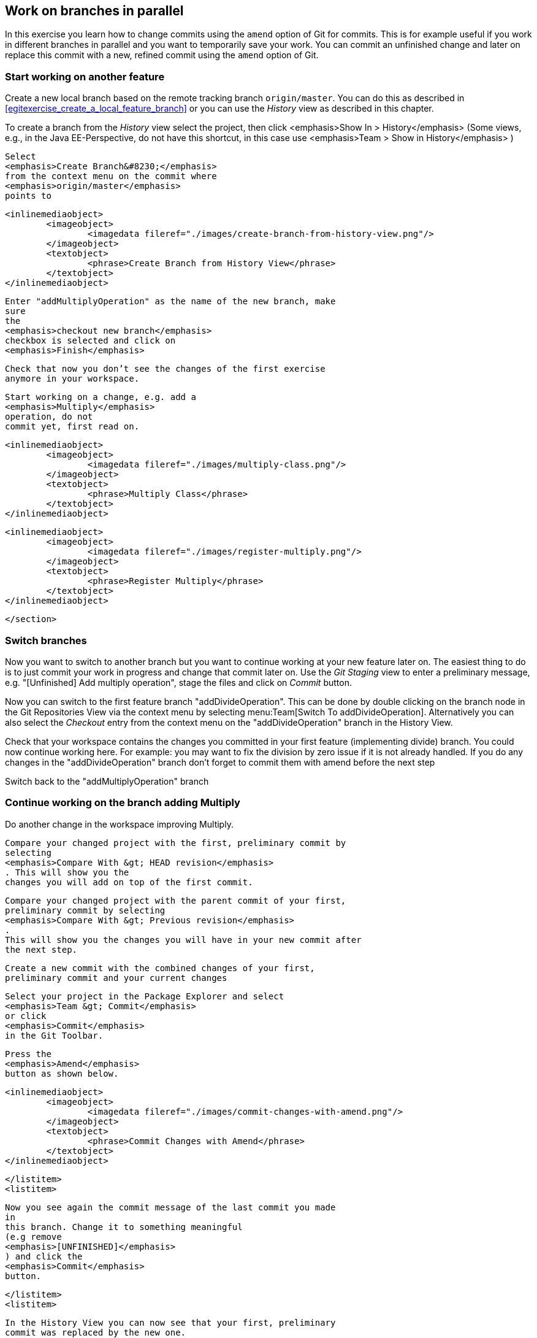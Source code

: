 [[_work_on_branches_in_parallel]]
== Work on branches in parallel
	
In this exercise you learn how to change commits using the `amend` option of Git for commits.
This is for example useful if you work in different branches in parallel and you want to temporarily save your work. 
You can commit an unfinished change and later on replace this commit with a new, refined commit using the `amend` option of Git.

[[start_working_on_another_feature]]
=== Start working on another feature
		
Create a new local branch based on the remote tracking branch `origin/master`. 
You can do this as described in <<egitexercise_create_a_local_feature_branch>> or you can use the _History_	view as described in this chapter.
		
		
To create a branch from the _History_ view select the project, then click
			<emphasis>Show In &gt; History</emphasis>
			(Some views, e.g., in the Java EE-Perspective, do not have this
			shortcut, in this case use
			<emphasis>Team &gt; Show in History</emphasis>
			)
		
		
			Select
			<emphasis>Create Branch&#8230;</emphasis>
			from the context menu on the commit where
			<emphasis>origin/master</emphasis>
			points to
		
		
			<inlinemediaobject>
				<imageobject>
					<imagedata fileref="./images/create-branch-from-history-view.png"/>
				</imageobject>
				<textobject>
					<phrase>Create Branch from History View</phrase>
				</textobject>
			</inlinemediaobject>
		
		
			Enter "addMultiplyOperation" as the name of the new branch, make
			sure
			the
			<emphasis>checkout new branch</emphasis>
			checkbox is selected and click on
			<emphasis>Finish</emphasis>
		
		
			Check that now you don’t see the changes of the first exercise
			anymore in your workspace.
		
		
			Start working on a change, e.g. add a
			<emphasis>Multiply</emphasis>
			operation, do not
			commit yet, first read on.
		
		
			<inlinemediaobject>
				<imageobject>
					<imagedata fileref="./images/multiply-class.png"/>
				</imageobject>
				<textobject>
					<phrase>Multiply Class</phrase>
				</textobject>
			</inlinemediaobject>
		
		
			<inlinemediaobject>
				<imageobject>
					<imagedata fileref="./images/register-multiply.png"/>
				</imageobject>
				<textobject>
					<phrase>Register Multiply</phrase>
				</textobject>
			</inlinemediaobject>
		
	</section>
[[_switch_branches]]
=== Switch branches

Now you want to switch to another branch but you want to continue working at your new feature later on. 
The easiest thing to do is to just commit your work in progress and change that commit later on.
Use the _Git Staging_ view to enter a preliminary message, e.g. "[Unfinished] Add multiply operation", stage the files and click on _Commit_ button.
				
				
Now you can switch to the first feature branch "addDivideOperation". 
This can be done by double clicking on the branch node in the Git Repositories View via the context menu by selecting menu:Team[Switch To addDivideOperation].
Alternatively you can also select the _Checkout_ entry from the context menu on the "addDivideOperation" branch in the History View.
				
				
Check that your workspace contains the changes you committed in your first feature (implementing divide) branch. 
You could now continue working here. 
For example: you may want to fix the division by zero issue if it is not already handled. 
If you do any changes in the "addDivideOperation" branch don’t forget to commit them with amend before the next step
				
				
Switch back to the "addMultiplyOperation" branch

[[_continue_working_on_the_branch_adding_multiply]]
=== Continue working on the branch adding Multiply
				
Do another change in the workspace improving Multiply.
				
				
					Compare your changed project with the first, preliminary commit by
					selecting
					<emphasis>Compare With &gt; HEAD revision</emphasis>
					. This will show you the
					changes you will add on top of the first commit.
				
				
					Compare your changed project with the parent commit of your first,
					preliminary commit by selecting
					<emphasis>Compare With &gt; Previous revision</emphasis>
					.
					This will show you the changes you will have in your new commit after
					the next step.
				
				
					Create a new commit with the combined changes of your first,
					preliminary commit and your current changes
				
						
							Select your project in the Package Explorer and select
							<emphasis>Team &gt; Commit</emphasis>
							or click
							<emphasis>Commit</emphasis>
							in the Git Toolbar.
						
						
							Press the
							<emphasis>Amend</emphasis>
							button as shown below.
						
						
							<inlinemediaobject>
								<imageobject>
									<imagedata fileref="./images/commit-changes-with-amend.png"/>
								</imageobject>
								<textobject>
									<phrase>Commit Changes with Amend</phrase>
								</textobject>
							</inlinemediaobject>
						
					</listitem>
					<listitem>
						
							Now you see again the commit message of the last commit you made
							in
							this branch. Change it to something meaningful
							(e.g remove
							<emphasis>[UNFINISHED]</emphasis>
							) and click the
							<emphasis>Commit</emphasis>
							button.
						
					</listitem>
					<listitem>
						
							In the History View you can now see that your first, preliminary
							commit was replaced by the new one.
						
						
							<inlinemediaobject>
								<imageobject>
									<imagedata fileref="./images/history-view-3.png"/>
								</imageobject>
								<textobject>
									<phrase>History View</phrase>
								</textobject>
							</inlinemediaobject>
						
					</listitem>
				</itemizedlist>
			</listitem>
		</itemizedlist>
	</section>
	<section id="_fixing_the_commit_message">
		<title>Fixing the commit message
		The amend feature is often used to fix the commit message of
			what you
			just committed.
		
		<itemizedlist>
			<listitem>
				
					In order to change the commit message of the last commit:
				
				
					Select your project in the Package Explorer and select
					<emphasis>Team &gt; Commit</emphasis>
					or click
					<emphasis>Commit in</emphasis>
					the Git Toolbar.
				
			</listitem>
			<listitem>
				
					Because there are no changes to commit EGit asks you if you want to
					amend the last commit:
				
				
					<inlinemediaobject>
						<imageobject>
							<imagedata fileref="./images/amend-dialog.png" scale="50" />
						</imageobject>
						<textobject>
							<phrase>Amend Dialog</phrase>
						</textobject>
					</inlinemediaobject>
				
			</listitem>
			<listitem>
				
					Click
					<emphasis>Yes</emphasis>
					.
				
			</listitem>
			<listitem>
				
					Change the commit message and click on the
					<emphasis>Commit</emphasis>
					button.
				
			</listitem>
		</itemizedlist>
	</section>
</section>

